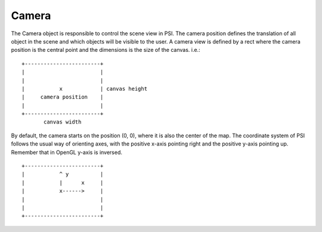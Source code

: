 ======
Camera
======


The Camera object is responsible to control the scene view in PSI. The camera position defines the translation of all object in the scene and which objects will be visible to the user. A camera view is defined by a rect where the camera position is the central point and the dimensions is the size of the canvas. i.e.:

::

                            +------------------------+
                            |                        |
                            |                        |
                            |           x            | canvas height
                            |     camera position    |
                            |                        |
                            +------------------------+
                                   canvas width

By default, the camera starts on the position (0, 0), where it is also the center of the map. The coordinate system of PSI follows the usual way of orienting axes, with the positive x-axis pointing right and the positive y-axis pointing up. Remember that in OpenGL y-axis is inversed.

::

                            +------------------------+
                            |           ^ y          |
                            |           |      x     |
                            |           x------>     | 
                            |                        |
                            |                        |
                            +------------------------+

